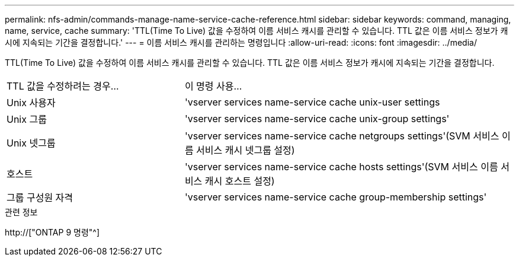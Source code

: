 ---
permalink: nfs-admin/commands-manage-name-service-cache-reference.html 
sidebar: sidebar 
keywords: command, managing, name, service, cache 
summary: 'TTL(Time To Live) 값을 수정하여 이름 서비스 캐시를 관리할 수 있습니다. TTL 값은 이름 서비스 정보가 캐시에 지속되는 기간을 결정합니다.' 
---
= 이름 서비스 캐시를 관리하는 명령입니다
:allow-uri-read: 
:icons: font
:imagesdir: ../media/


[role="lead"]
TTL(Time To Live) 값을 수정하여 이름 서비스 캐시를 관리할 수 있습니다. TTL 값은 이름 서비스 정보가 캐시에 지속되는 기간을 결정합니다.

[cols="35,65"]
|===


| TTL 값을 수정하려는 경우... | 이 명령 사용... 


 a| 
Unix 사용자
 a| 
'vserver services name-service cache unix-user settings



 a| 
Unix 그룹
 a| 
'vserver services name-service cache unix-group settings'



 a| 
Unix 넷그룹
 a| 
'vserver services name-service cache netgroups settings'(SVM 서비스 이름 서비스 캐시 넷그룹 설정)



 a| 
호스트
 a| 
'vserver services name-service cache hosts settings'(SVM 서비스 이름 서비스 캐시 호스트 설정)



 a| 
그룹 구성원 자격
 a| 
'vserver services name-service cache group-membership settings'

|===
.관련 정보
http://["ONTAP 9 명령"^]
